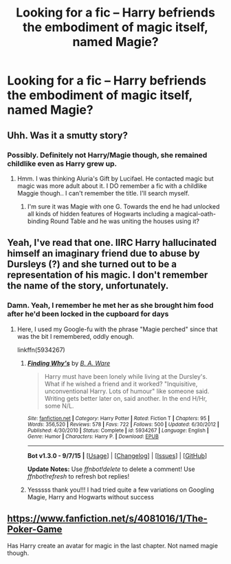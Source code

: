 #+TITLE: Looking for a fic -- Harry befriends the embodiment of magic itself, named Magie?

* Looking for a fic -- Harry befriends the embodiment of magic itself, named Magie?
:PROPERTIES:
:Author: eve-
:Score: 4
:DateUnix: 1442156072.0
:DateShort: 2015-Sep-13
:FlairText: Request
:END:

** Uhh. Was it a smutty story?
:PROPERTIES:
:Author: ChaoQueen
:Score: 1
:DateUnix: 1442159934.0
:DateShort: 2015-Sep-13
:END:

*** Possibly. Definitely not Harry/Magie though, she remained childlike even as Harry grew up.
:PROPERTIES:
:Author: eve-
:Score: 3
:DateUnix: 1442161915.0
:DateShort: 2015-Sep-13
:END:

**** Hmm. I was thinking Aluria's Gift by Lucifael. He contacted magic but magic was more adult about it. I DO remember a fic with a childlike Maggie though.. I can't remember the title. I'll search myself.
:PROPERTIES:
:Author: ChaoQueen
:Score: 1
:DateUnix: 1442163702.0
:DateShort: 2015-Sep-13
:END:

***** I'm sure it was Magie with one G. Towards the end he had unlocked all kinds of hidden features of Hogwarts including a magical-oath-binding Round Table and he was uniting the houses using it?
:PROPERTIES:
:Author: eve-
:Score: 2
:DateUnix: 1442164510.0
:DateShort: 2015-Sep-13
:END:


** Yeah, I've read that one. IIRC Harry hallucinated himself an imaginary friend due to abuse by Dursleys (?) and she turned out to be a representation of his magic. I don't remember the name of the story, unfortunately.
:PROPERTIES:
:Author: deirox
:Score: 1
:DateUnix: 1442182687.0
:DateShort: 2015-Sep-14
:END:

*** Damn. Yeah, I remember he met her as she brought him food after he'd been locked in the cupboard for days
:PROPERTIES:
:Author: eve-
:Score: 1
:DateUnix: 1442184780.0
:DateShort: 2015-Sep-14
:END:

**** Here, I used my Google-fu with the phrase "Magie perched" since that was the bit I remembered, oddly enough.

linkffn(5934267)
:PROPERTIES:
:Author: deirox
:Score: 1
:DateUnix: 1442229410.0
:DateShort: 2015-Sep-14
:END:

***** [[http://www.fanfiction.net/s/5934267/1/][*/Finding Why's/*]] by [[https://www.fanfiction.net/u/2289309/B-A-Ware][/B. A. Ware/]]

#+begin_quote
  Harry must have been lonely while living at the Dursley's. What if he wished a friend and it worked? "Inquisitive, unconventional Harry. Lots of humour" like someone said. Writing gets better later on, said another. In the end H/Hr, some N/L.
#+end_quote

^{/Site/: [[http://www.fanfiction.net/][fanfiction.net]] *|* /Category/: Harry Potter *|* /Rated/: Fiction T *|* /Chapters/: 95 *|* /Words/: 356,520 *|* /Reviews/: 578 *|* /Favs/: 722 *|* /Follows/: 500 *|* /Updated/: 6/30/2012 *|* /Published/: 4/30/2010 *|* /Status/: Complete *|* /id/: 5934267 *|* /Language/: English *|* /Genre/: Humor *|* /Characters/: Harry P. *|* /Download/: [[http://www.p0ody-files.com/ff_to_ebook/mobile/makeEpub.php?id=5934267][EPUB]]}

--------------

*Bot v1.3.0 - 9/7/15* *|* [[[https://github.com/tusing/reddit-ffn-bot/wiki/Usage][Usage]]] | [[[https://github.com/tusing/reddit-ffn-bot/wiki/Changelog][Changelog]]] | [[[https://github.com/tusing/reddit-ffn-bot/issues/][Issues]]] | [[[https://github.com/tusing/reddit-ffn-bot/][GitHub]]]

*Update Notes:* Use /ffnbot!delete/ to delete a comment! Use /ffnbot!refresh/ to refresh bot replies!
:PROPERTIES:
:Author: FanfictionBot
:Score: 1
:DateUnix: 1442229469.0
:DateShort: 2015-Sep-14
:END:


***** Yesssss thank you!!! I had tried quite a few variations on Googling Magie, Harry and Hogwarts without success
:PROPERTIES:
:Author: eve-
:Score: 1
:DateUnix: 1442237476.0
:DateShort: 2015-Sep-14
:END:


** [[https://www.fanfiction.net/s/4081016/1/The-Poker-Game]]

Has Harry create an avatar for magic in the last chapter. Not named magie though.
:PROPERTIES:
:Author: ryanvdb
:Score: 0
:DateUnix: 1442182218.0
:DateShort: 2015-Sep-14
:END:
